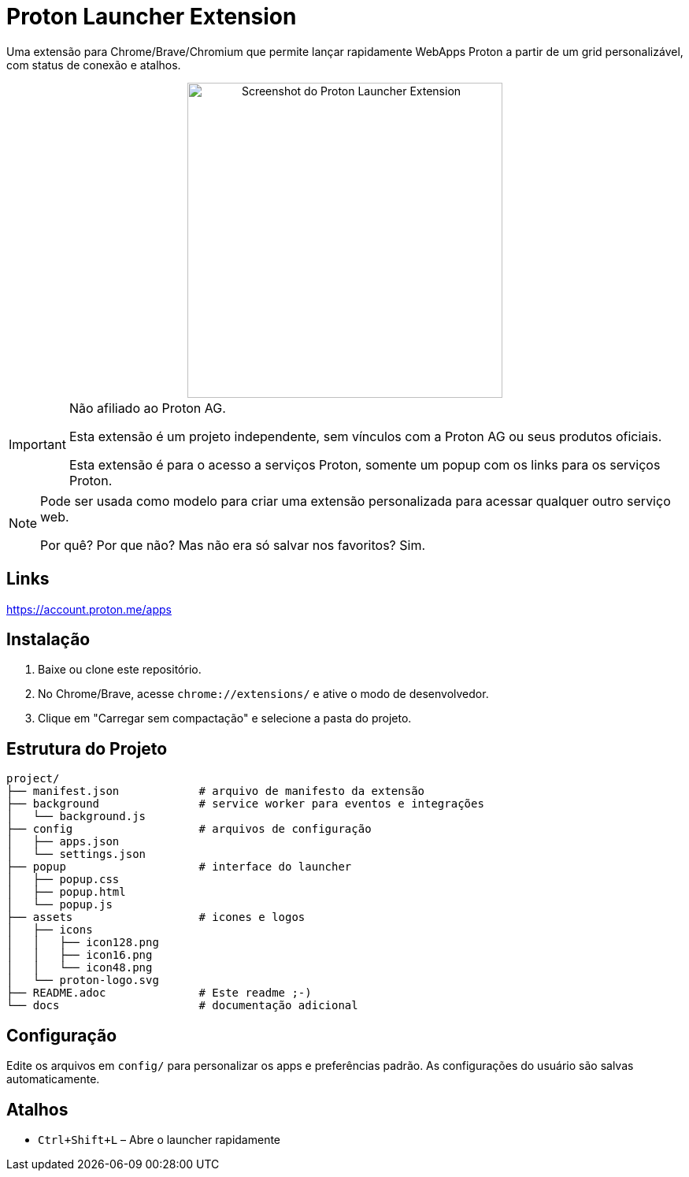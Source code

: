 = Proton Launcher Extension

Uma extensão para Chrome/Brave/Chromium que permite lançar rapidamente WebApps Proton a partir de um grid personalizável, com status de conexão e atalhos.


++++
<div align="center">
  <img src="docs/screenshot.png" alt="Screenshot do Proton Launcher Extension" width="400"/>
</div>
++++

[IMPORTANT]
====
Não afiliado ao Proton AG.

Esta extensão é um projeto independente, sem vínculos com a Proton AG ou seus produtos oficiais.

Esta extensão é para o acesso a serviços Proton, somente um popup com os links para os serviços Proton.
====

[NOTE]
====
Pode ser usada como modelo para criar uma extensão personalizada para acessar qualquer outro serviço web.

Por quê? Por que não? Mas não era só salvar nos favoritos? Sim.
====

== Links

https://account.proton.me/apps


== Instalação

. Baixe ou clone este repositório.
. No Chrome/Brave, acesse `chrome://extensions/` e ative o modo de desenvolvedor.
. Clique em "Carregar sem compactação" e selecione a pasta do projeto.

== Estrutura do Projeto

----
project/
├── manifest.json            # arquivo de manifesto da extensão
├── background               # service worker para eventos e integrações
│   └── background.js
├── config                   # arquivos de configuração
│   ├── apps.json
│   └── settings.json
├── popup                    # interface do launcher
│   ├── popup.css
│   ├── popup.html
│   └── popup.js
├── assets                   # icones e logos
│   ├── icons
│   │   ├── icon128.png
│   │   ├── icon16.png
│   │   └── icon48.png
│   └── proton-logo.svg
├── README.adoc              # Este readme ;-)
└── docs                     # documentação adicional


----


== Configuração

Edite os arquivos em `config/` para personalizar os apps e preferências padrão. 
As configurações do usuário são salvas automaticamente.

== Atalhos

- `Ctrl+Shift+L` – Abre o launcher rapidamente


